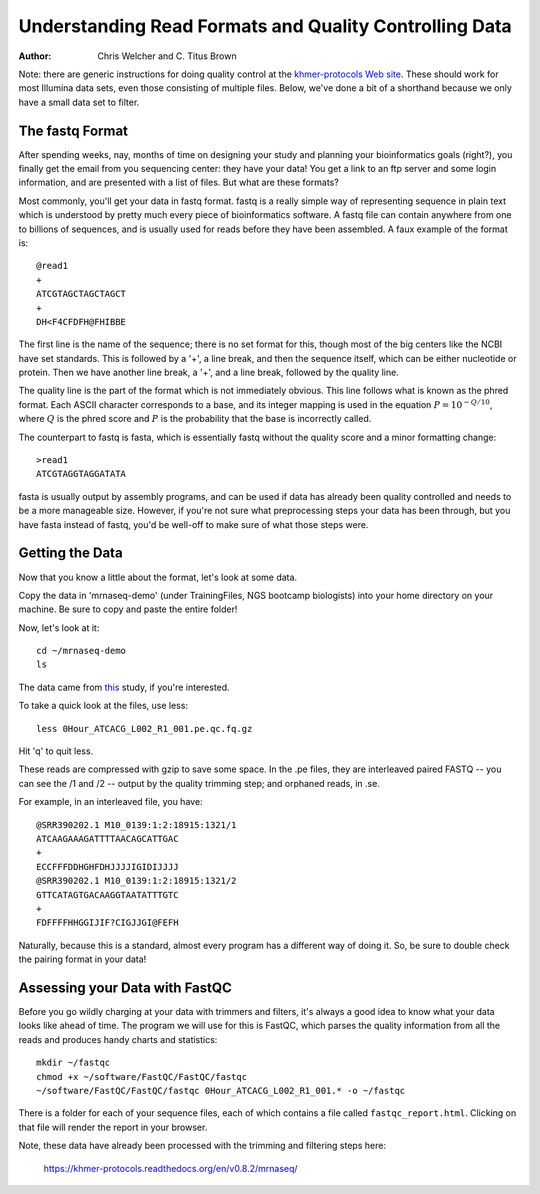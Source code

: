 Understanding Read Formats and Quality Controlling Data
=======================================================

:author: Chris Welcher and C. Titus Brown

Note: there are generic instructions for doing quality control at the
`khmer-protocols Web site
<https://khmer-protocols.readthedocs.org/en/latest>`__.  These should
work for most Illumina data sets, even those consisting of multiple
files.  Below, we've done a bit of a shorthand because we only have a
small data set to filter.

The fastq Format
````````````````

After spending weeks, nay, months of time on designing your study and
planning your bioinformatics goals (right?), you finally get the email
from you sequencing center: they have your data! You get a link to an
ftp server and some login information, and are presented with a list
of files. But what are these formats?

Most commonly, you'll get your data in fastq format. fastq is a really
simple way of representing sequence in plain text which is understood
by pretty much every piece of bioinformatics software. A fastq file
can contain anywhere from one to billions of sequences, and is usually
used for reads before they have been assembled. A faux example of the
format is::

    @read1
    +
    ATCGTAGCTAGCTAGCT
    +
    DH<F4CFDFH@FHIBBE
    
The first line is the name of the sequence; there is no set format for
this, though most of the big centers like the NCBI have set
standards. This is followed by a '+', a line break, and then the
sequence itself, which can be either nucleotide or protein.  Then we
have another line break, a '+', and a line break, followed by the
quality line.

The quality line is the part of the format which is not immediately
obvious. This line follows what is known as the phred format. Each
ASCII character corresponds to a base, and its integer mapping is used
in the equation :math:`P = 10^{-Q / 10}`, where :math:`Q` is the phred
score and :math:`P` is the probability that the base is incorrectly
called.

The counterpart to fastq is fasta, which is essentially fastq without
the quality score and a minor formatting change::

    >read1
    ATCGTAGGTAGGATATA
    
fasta is usually output by assembly programs, and can be used if data
has already been quality controlled and needs to be a more manageable
size. However, if you're not sure what preprocessing steps your data
has been through, but you have fasta instead of fastq, you'd be
well-off to make sure of what those steps were.


Getting the Data
````````````````

Now that you know a little about the format, let's look at some
data.

Copy the data in 'mrnaseq-demo' (under TrainingFiles, NGS bootcamp biologists)
into your home directory on your machine.  Be sure to copy and paste the
entire folder!

Now, let's look at it::

    cd ~/mrnaseq-demo
    ls

The data came from `this
<http://www.ncbi.nlm.nih.gov/pubmed/23731568>`__ study, if you're
interested.

To take a quick look at the files, use less::

    less 0Hour_ATCACG_L002_R1_001.pe.qc.fq.gz

Hit 'q' to quit less.

These reads are compressed with gzip to save some space.  In the .pe
files, they are interleaved paired FASTQ -- you can see the /1 and /2
-- output by the quality trimming step; and orphaned reads, in .se.

For example, in an interleaved file, you have::

    @SRR390202.1 M10_0139:1:2:18915:1321/1
    ATCAAGAAAGATTTTAACAGCATTGAC
    +
    ECCFFFDDHGHFDHJJJJIGIDIJJJJ
    @SRR390202.1 M10_0139:1:2:18915:1321/2
    GTTCATAGTGACAAGGTAATATTTGTC
    +
    FDFFFFHHGGIJIF?CIGJJGI@FEFH
    
Naturally, because this is a standard, almost every program has a
different way of doing it. So, be sure to double check the pairing
format in your data!

Assessing your Data with FastQC
```````````````````````````````

Before you go wildly charging at your data with trimmers and filters,
it's always a good idea to know what your data looks like ahead of
time. The program we will use for this is FastQC, which parses the
quality information from all the reads and produces handy charts and
statistics::

    mkdir ~/fastqc
    chmod +x ~/software/FastQC/FastQC/fastqc
    ~/software/FastQC/FastQC/fastqc 0Hour_ATCACG_L002_R1_001.* -o ~/fastqc

There is a folder for each of your sequence files, each of which
contains a file called ``fastqc_report.html``. Clicking on that file
will render the report in your browser.

Note, these data have already been processed with the trimming and filtering
steps here:

   https://khmer-protocols.readthedocs.org/en/v0.8.2/mrnaseq/


